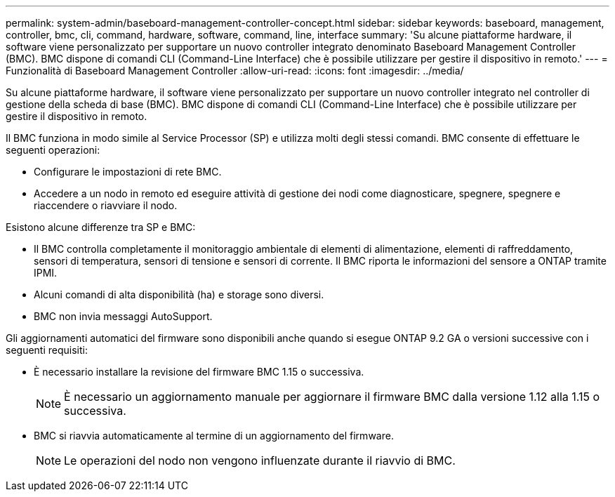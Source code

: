 ---
permalink: system-admin/baseboard-management-controller-concept.html 
sidebar: sidebar 
keywords: baseboard, management, controller, bmc, cli, command, hardware, software, command, line, interface 
summary: 'Su alcune piattaforme hardware, il software viene personalizzato per supportare un nuovo controller integrato denominato Baseboard Management Controller (BMC). BMC dispone di comandi CLI (Command-Line Interface) che è possibile utilizzare per gestire il dispositivo in remoto.' 
---
= Funzionalità di Baseboard Management Controller
:allow-uri-read: 
:icons: font
:imagesdir: ../media/


[role="lead"]
Su alcune piattaforme hardware, il software viene personalizzato per supportare un nuovo controller integrato nel controller di gestione della scheda di base (BMC). BMC dispone di comandi CLI (Command-Line Interface) che è possibile utilizzare per gestire il dispositivo in remoto.

Il BMC funziona in modo simile al Service Processor (SP) e utilizza molti degli stessi comandi. BMC consente di effettuare le seguenti operazioni:

* Configurare le impostazioni di rete BMC.
* Accedere a un nodo in remoto ed eseguire attività di gestione dei nodi come diagnosticare, spegnere, spegnere e riaccendere o riavviare il nodo.


Esistono alcune differenze tra SP e BMC:

* Il BMC controlla completamente il monitoraggio ambientale di elementi di alimentazione, elementi di raffreddamento, sensori di temperatura, sensori di tensione e sensori di corrente. Il BMC riporta le informazioni del sensore a ONTAP tramite IPMI.
* Alcuni comandi di alta disponibilità (ha) e storage sono diversi.
* BMC non invia messaggi AutoSupport.


Gli aggiornamenti automatici del firmware sono disponibili anche quando si esegue ONTAP 9.2 GA o versioni successive con i seguenti requisiti:

* È necessario installare la revisione del firmware BMC 1.15 o successiva.
+
[NOTE]
====
È necessario un aggiornamento manuale per aggiornare il firmware BMC dalla versione 1.12 alla 1.15 o successiva.

====
* BMC si riavvia automaticamente al termine di un aggiornamento del firmware.
+
[NOTE]
====
Le operazioni del nodo non vengono influenzate durante il riavvio di BMC.

====

